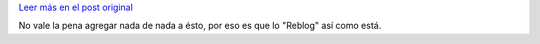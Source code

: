 .. link:
.. description:
.. tags: general, blog
.. date: 2012/09/14 13:01:35
.. title: El país binario
.. slug: el-pais-binario


   Nos quedamos sin opciones. Nos hicimos fundamentalistas,
   absolutistas, binarios. Los que ayer salieron a la calle son anti
   K, imperialistas que odian a Cristina, ricos que cuidan su ranchito
   y no les importa el crecimiento del pais. Los que ayer se quedaron
   en su casa son K, loros repetidores de la mentira del gobierno,
   chorros, choripaneros, beneficiarios de algún plan social.

`Leer más en el post original`__

No vale la pena agregar nada de nada a ésto, por eso es que lo "Reblog"
así como está.

__ http://tongaine.wordpress.com/2012/09/14/el-pais-binario/
